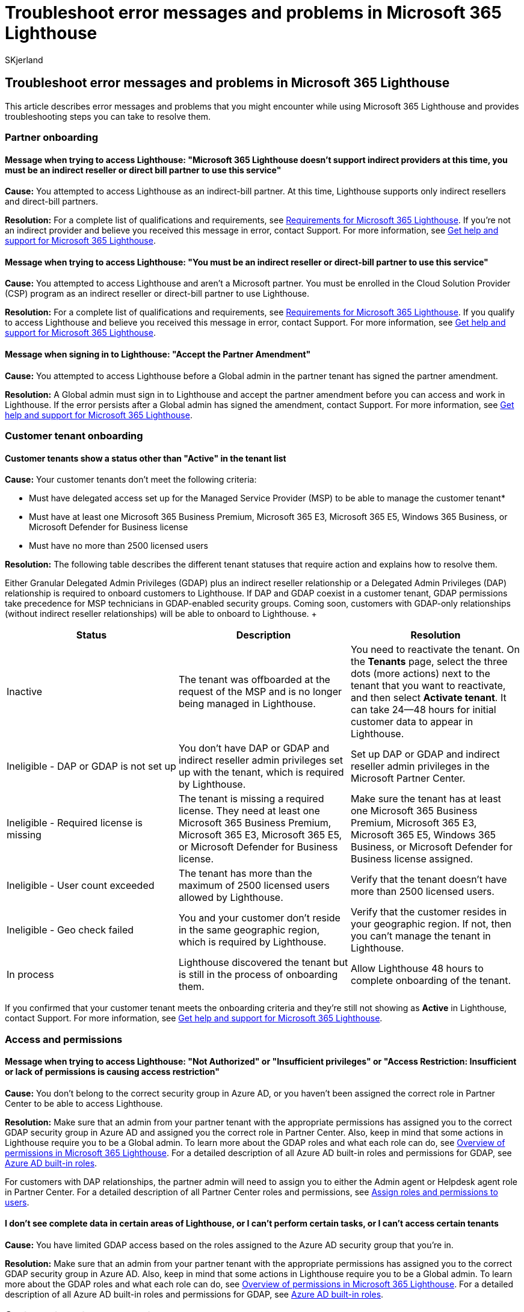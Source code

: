 = Troubleshoot error messages and problems in Microsoft 365 Lighthouse
:audience: Admin
:author: SKjerland
:description: For Managed Service Providers (MSPs) using Microsoft 365 Lighthouse, get help troubleshooting error messages and problems.
:f1.keywords: NOCSH
:manager: scotv
:ms-reviewer: crimora
:ms.author: sharik
:ms.collection: ["M365-subscription-management", "Adm_O365"]
:ms.custom: ["AdminSurgePortfolio", "M365-Lighthouse"]
:ms.localizationpriority: medium
:ms.service: microsoft-365-lighthouse
:ms.topic: troubleshooting
:search.appverid: MET150

== Troubleshoot error messages and problems in Microsoft 365 Lighthouse

This article describes error messages and problems that you might encounter while using Microsoft 365 Lighthouse and provides troubleshooting steps you can take to resolve them.

=== Partner onboarding

==== Message when trying to access Lighthouse: "Microsoft 365 Lighthouse doesn't support indirect providers at this time, you must be an indirect reseller or direct bill partner to use this service"

*Cause:* You attempted to access Lighthouse as an indirect-bill partner.
At this time, Lighthouse supports only indirect resellers and direct-bill partners.

*Resolution:* For a complete list of qualifications and requirements, see xref:m365-lighthouse-requirements.adoc[Requirements for Microsoft 365 Lighthouse].
If you're not an indirect provider and believe you received this message in error, contact Support.
For more information, see xref:m365-lighthouse-get-help-and-support.adoc[Get help and support for Microsoft 365 Lighthouse].

==== Message when trying to access Lighthouse: "You must be an indirect reseller or direct-bill partner to use this service"

*Cause:* You attempted to access Lighthouse and aren't a Microsoft partner.
You must be enrolled in the Cloud Solution Provider (CSP) program as an indirect reseller or direct-bill partner to use Lighthouse.

*Resolution:* For a complete list of qualifications and requirements, see xref:m365-lighthouse-requirements.adoc[Requirements for Microsoft 365 Lighthouse].
If you qualify to access Lighthouse and believe you received this message in error, contact Support.
For more information, see xref:m365-lighthouse-get-help-and-support.adoc[Get help and support for Microsoft 365 Lighthouse].

==== Message when signing in to Lighthouse: "Accept the Partner Amendment"

*Cause:* You attempted to access Lighthouse before a Global admin in the partner tenant has signed the partner amendment.

*Resolution:* A Global admin must sign in to Lighthouse and accept the partner amendment before you can access and work in Lighthouse.
If the error persists after a Global admin has signed the amendment, contact Support.
For more information, see xref:m365-lighthouse-get-help-and-support.adoc[Get help and support for Microsoft 365 Lighthouse].

=== Customer tenant onboarding

==== Customer tenants show a status other than "Active" in the tenant list

*Cause:* Your customer tenants don't meet the following criteria:

* Must have delegated access set up for the Managed Service Provider (MSP) to be able to manage the customer tenant*
* Must have at least one Microsoft 365 Business Premium, Microsoft 365 E3, Microsoft 365 E5, Windows 365 Business, or Microsoft Defender for Business license
* Must have no more than 2500 licensed users

*Resolution:* The following table describes the different tenant statuses that require action and explains how to resolve them.

Either Granular Delegated Admin Privileges (GDAP) plus an indirect reseller relationship or a Delegated Admin Privileges (DAP) relationship is required to onboard customers to Lighthouse.
If DAP and GDAP coexist in a customer tenant, GDAP permissions take precedence for MSP technicians in GDAP-enabled security groups.
Coming soon, customers with GDAP-only relationships (without indirect reseller relationships) will be able to onboard to Lighthouse.
+  +

|===
| Status | Description | Resolution

| Inactive
| The tenant was offboarded at the request of the MSP and is no longer being managed in Lighthouse.
| You need to reactivate the tenant.
On the *Tenants* page, select the three dots (more actions) next to the tenant that you want to reactivate, and then select *Activate tenant*.
It can take 24--48 hours for initial customer data to appear in Lighthouse.

| Ineligible - DAP or GDAP is not set up
| You don't have DAP or GDAP and indirect reseller admin privileges set up with the tenant, which is required by Lighthouse.
| Set up DAP or GDAP and indirect reseller admin privileges in the Microsoft Partner Center.

| Ineligible - Required license is missing
| The tenant is missing a required license.
They need at least one Microsoft 365 Business Premium, Microsoft 365 E3, Microsoft 365 E5, or Microsoft Defender for Business license.
| Make sure the tenant has at least one Microsoft 365 Business Premium,  Microsoft 365 E3, Microsoft 365 E5, Windows 365 Business, or Microsoft Defender for Business license assigned.

| Ineligible - User count exceeded
| The tenant has more than the maximum of 2500 licensed users allowed by Lighthouse.
| Verify that the tenant doesn't have more than 2500 licensed users.

| Ineligible - Geo check failed
| You and your customer don't reside in the same geographic region, which is required by Lighthouse.
| Verify that the customer resides in your geographic region.
If not, then you can't manage the tenant in Lighthouse.

| In process
| Lighthouse discovered the tenant but is still in the process of onboarding them.
| Allow Lighthouse 48 hours to complete onboarding of the tenant.
|===

If you confirmed that your customer tenant meets the onboarding criteria and they're still not showing as *Active* in Lighthouse, contact Support.
For more information, see xref:m365-lighthouse-get-help-and-support.adoc[Get help and support for Microsoft 365 Lighthouse].

=== Access and permissions

==== Message when trying to access Lighthouse: "Not Authorized" or "Insufficient privileges" or "Access Restriction: Insufficient or lack of permissions is causing access restriction"

*Cause:* You don't belong to the correct security group in Azure AD, or you haven't been assigned the correct role in Partner Center to be able to access Lighthouse.

*Resolution:* Make sure that an admin from your partner tenant with the appropriate permissions has assigned you to the correct GDAP security group in Azure AD and assigned you the correct role in Partner Center.
Also, keep in mind that some actions in Lighthouse require you to be a Global admin.
To learn more about the GDAP roles and what each role can do, see xref:m365-lighthouse-overview-of-permissions.adoc[Overview of permissions in Microsoft 365 Lighthouse].
For a detailed description of all Azure AD built-in roles and permissions for GDAP, see link:/azure/active-directory/roles/permissions-reference[Azure AD built-in roles].

For customers with DAP relationships, the partner admin will need to assign you to either the Admin agent or Helpdesk agent role in Partner Center.
For a detailed description of all Partner Center roles and permissions, see link:/partner-center/permissions-overview[Assign roles and permissions to users].

==== I don't see complete data in certain areas of Lighthouse, or I can't perform certain tasks, or I can't access certain tenants

*Cause:* You have limited GDAP access based on the roles assigned to the Azure AD security group that you're in.

*Resolution:* Make sure that an admin from your partner tenant with the appropriate permissions has assigned you to the correct GDAP security group in Azure AD.
Also, keep in mind that some actions in Lighthouse require you to be a Global admin.
To learn more about the GDAP roles and what each role can do, see xref:m365-lighthouse-overview-of-permissions.adoc[Overview of permissions in Microsoft 365 Lighthouse].
For a detailed description of all Azure AD built-in roles and permissions for GDAP, see link:/azure/active-directory/roles/permissions-reference[Azure AD built-in roles].

=== Customer tenant management

==== Customer tenant has no data showing in Lighthouse

*Cause:* You're attempting to view data in Lighthouse before tenant onboarding is complete.

*Resolution:* It can take 24--48 hours for initial customer data to appear in Lighthouse.
If it's been more than 48 hours since you onboarded the tenant and you're still not able to view or load tenant data, or you're unable to view or load data that you had previously been able to, contact Support.
For more information, see xref:m365-lighthouse-get-help-and-support.adoc[Get help and support for Microsoft 365 Lighthouse].
Be prepared to provide relevant network logs and a list of any options that may have been modified.

==== Customer tenant data isn't updating after making changes in the customer tenant

*Cause:* Changes that you make inside the customer tenant may take up to 4 hours to synchronize with the customer tenant data in Lighthouse.

*Resolution:* If it's been more than 4 hours and the customer tenant data is still not updated in Lighthouse, contact Support.
For more information, see xref:m365-lighthouse-get-help-and-support.adoc[Get help and support for Microsoft 365 Lighthouse].
Be prepared to provide customer tenant information.

==== Message when applying a baseline to a customer tenant: "Process error occurred"

*Cause:* You didn't successfully complete the configuration of Microsoft Intune within the customer tenant.

*Resolution:* Verify that you completed the basic configuration steps for Intune within the customer tenant.
If the issue persists after verifying that Intune configuration is complete for the customer tenant, contact Support.
For more information, see xref:m365-lighthouse-get-help-and-support.adoc[Get help and support for Microsoft 365 Lighthouse].

==== Can't access partner tenant data in Lighthouse

*Cause*: Lighthouse supports viewing and managing of _customer_ tenants only.
It doesn't currently support viewing and managing of _partner_ tenants.

*Resolution:* Continue using whatever method you've been using to view and manage your partner tenant.

=== Device and threat management

==== I don't see any customer tenant data on the Device compliance and Threat management pages of Lighthouse

*Cause 1:* The customer tenant hasn't completed onboarding to Intune.
Customer tenant data won't be available on the Device compliance or Threat management pages of Lighthouse until the customer tenant has completed onboarding to Intune.

*Resolution:* Verify that the customer tenant you're trying to view data for has completed onboarding to Intune.
Once onboarding is complete in Intune, allow 4 hours for device data to appear in Lighthouse.

*Cause 2:* The customer tenant was recently onboarded to Lighthouse and data is still loading in Lighthouse.

*Resolution:* Once a customer tenant is onboarded to Lighthouse, allow 24--48 hours for initial customer data to appear.

*Cause 3:* The customer tenant device is new and device data is still loading in Lighthouse.

*Resolution:* When a tenant device is added, allow 4 hours for the device data to appear in Lighthouse.

If data is still not appearing on the Device compliance and Threat management pages after following the resolution instructions, contact Support.
For more information, see xref:m365-lighthouse-get-help-and-support.adoc[Get help and support for Microsoft 365 Lighthouse].

=== Related content

xref:m365-lighthouse-known-issues.adoc[Known issues with Microsoft 365 Lighthouse] (article) + link:m365-lighthouse-faq.yml[Microsoft 365 Lighthouse FAQ] (article) + xref:m365-lighthouse-get-help-and-support.adoc[Get help and support for Microsoft 365 Lighthouse] (article)
